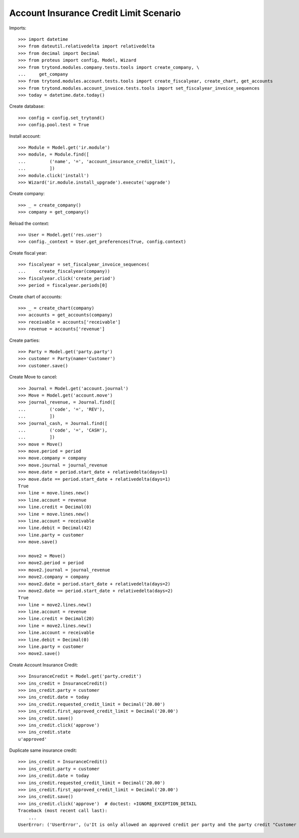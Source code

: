 =======================================
Account Insurance Credit Limit Scenario
=======================================

Imports::

    >>> import datetime
    >>> from dateutil.relativedelta import relativedelta
    >>> from decimal import Decimal
    >>> from proteus import config, Model, Wizard
    >>> from trytond.modules.company.tests.tools import create_company, \
    ...     get_company
    >>> from trytond.modules.account.tests.tools import create_fiscalyear, create_chart, get_accounts
    >>> from trytond.modules.account_invoice.tests.tools import set_fiscalyear_invoice_sequences
    >>> today = datetime.date.today()

Create database::

    >>> config = config.set_trytond()
    >>> config.pool.test = True

Install account::

    >>> Module = Model.get('ir.module')
    >>> module, = Module.find([
    ...         ('name', '=', 'account_insurance_credit_limit'),
    ...         ])
    >>> module.click('install')
    >>> Wizard('ir.module.install_upgrade').execute('upgrade')

Create company::

    >>> _ = create_company()
    >>> company = get_company()

Reload the context::

    >>> User = Model.get('res.user')
    >>> config._context = User.get_preferences(True, config.context)

Create fiscal year::

    >>> fiscalyear = set_fiscalyear_invoice_sequences(
    ...     create_fiscalyear(company))
    >>> fiscalyear.click('create_period')
    >>> period = fiscalyear.periods[0]

Create chart of accounts::

    >>> _ = create_chart(company)
    >>> accounts = get_accounts(company)
    >>> receivable = accounts['receivable']
    >>> revenue = accounts['revenue']

Create parties::

    >>> Party = Model.get('party.party')
    >>> customer = Party(name='Customer')
    >>> customer.save()

Create Move to cancel::

    >>> Journal = Model.get('account.journal')
    >>> Move = Model.get('account.move')
    >>> journal_revenue, = Journal.find([
    ...         ('code', '=', 'REV'),
    ...         ])
    >>> journal_cash, = Journal.find([
    ...         ('code', '=', 'CASH'),
    ...         ])
    >>> move = Move()
    >>> move.period = period
    >>> move.company = company
    >>> move.journal = journal_revenue
    >>> move.date = period.start_date + relativedelta(days=1)
    >>> move.date == period.start_date + relativedelta(days=1)
    True
    >>> line = move.lines.new()
    >>> line.account = revenue
    >>> line.credit = Decimal(0)
    >>> line = move.lines.new()
    >>> line.account = receivable
    >>> line.debit = Decimal(42)
    >>> line.party = customer
    >>> move.save()

    >>> move2 = Move()
    >>> move2.period = period
    >>> move2.journal = journal_revenue
    >>> move2.company = company
    >>> move2.date = period.start_date + relativedelta(days=2)
    >>> move2.date == period.start_date + relativedelta(days=2)
    True
    >>> line = move2.lines.new()
    >>> line.account = revenue
    >>> line.credit = Decimal(20)
    >>> line = move2.lines.new()
    >>> line.account = receivable
    >>> line.debit = Decimal(0)
    >>> line.party = customer
    >>> move2.save()

Create Account Insurance Credit::

    >>> InsuranceCredit = Model.get('party.credit')
    >>> ins_credit = InsuranceCredit()
    >>> ins_credit.party = customer
    >>> ins_credit.date = today
    >>> ins_credit.requested_credit_limit = Decimal('20.00')
    >>> ins_credit.first_approved_credit_limit = Decimal('20.00')
    >>> ins_credit.save()
    >>> ins_credit.click('approve')
    >>> ins_credit.state
    u'approved'

Duplicate same insurance credit::

    >>> ins_credit = InsuranceCredit()
    >>> ins_credit.party = customer
    >>> ins_credit.date = today
    >>> ins_credit.requested_credit_limit = Decimal('20.00')
    >>> ins_credit.first_approved_credit_limit = Decimal('20.00')
    >>> ins_credit.save()
    >>> ins_credit.click('approve')  # doctest: +IGNORE_EXCEPTION_DETAIL
    Traceback (most recent call last):
        ...
    UserError: ('UserError', (u'It is only allowed an approved credit per party and the party credit "Customer - requested" you want to add exceeds this limit.', ''))
